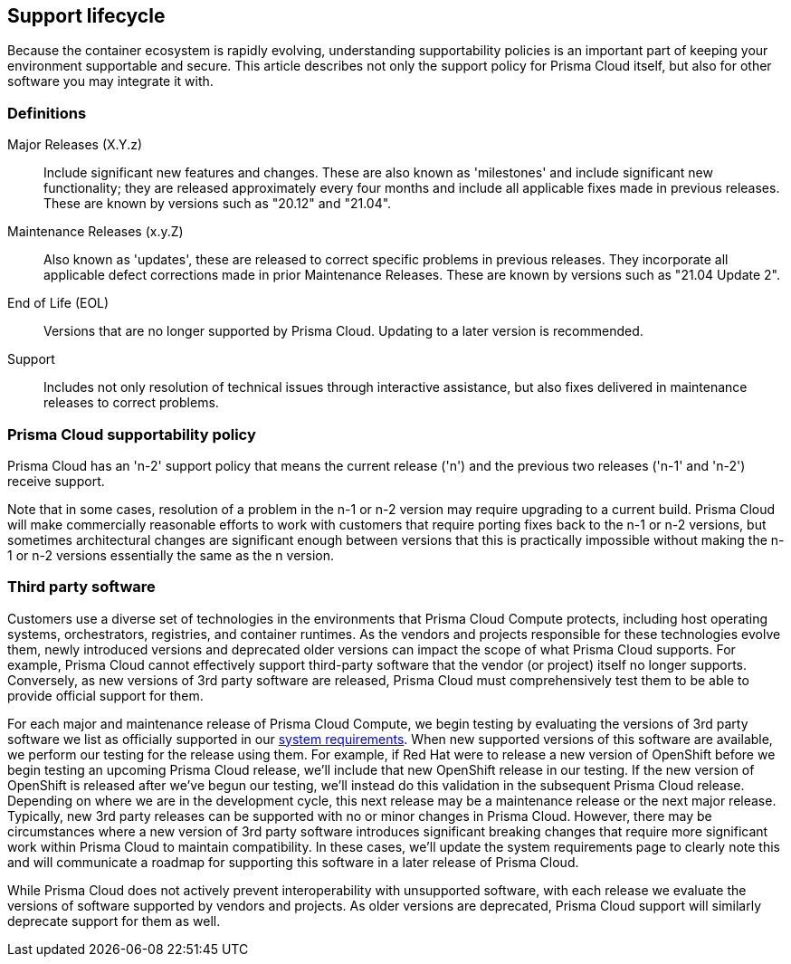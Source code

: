 == Support lifecycle

Because the container ecosystem is rapidly evolving, understanding supportability policies is an important part of keeping your environment supportable and secure.
This article describes not only the support policy for Prisma Cloud itself, but also for other software you may integrate it with.

ifdef::compute_edition[]
You can always find the most up to date information on available releases on the xref:../welcome/releases.adoc[Releases] page.
endif::compute_edition[]

=== Definitions

Major Releases (X.Y.z)::
Include significant new features and changes.
These are also known as 'milestones' and include significant new functionality; they are released approximately every four months and include all applicable fixes made in previous releases.
These are known by versions such as "20.12" and "21.04".

Maintenance Releases (x.y.Z)::
Also known as 'updates', these are released to correct specific problems in previous releases.
They incorporate all applicable defect corrections made in prior Maintenance Releases.
These are known by versions such as "21.04 Update 2".

End of Life (EOL)::
Versions that are no longer supported by Prisma Cloud.
Updating to a later version is recommended.

Support::
Includes not only resolution of technical issues through interactive assistance, but also fixes delivered in maintenance releases to correct problems.


=== Prisma Cloud supportability policy

Prisma Cloud has an 'n-2' support policy that means the current release ('n') and the previous two releases ('n-1' and 'n-2') receive support.

Note that in some cases, resolution of a problem in the n-1 or n-2 version may require upgrading to a current build.
Prisma Cloud will make commercially reasonable efforts to work with customers that require porting fixes back to the n-1 or n-2 versions, but sometimes architectural changes are significant enough between versions that this is practically impossible without making the n-1 or n-2 versions essentially the same as the n version.


=== Third party software

Customers use a diverse set of technologies in the environments that Prisma Cloud Compute protects, including host operating systems, orchestrators, registries, and container runtimes.
As the vendors and projects responsible for these technologies evolve them, newly introduced versions and deprecated older versions can impact the scope of what Prisma Cloud supports.
For example, Prisma Cloud cannot effectively support third-party software that the vendor (or project) itself no longer supports.
Conversely, as new versions of 3rd party software are released, Prisma Cloud must comprehensively test them to be able to provide official support for them.

For each major and maintenance release of Prisma Cloud Compute, we begin testing by evaluating the versions of 3rd party software we list as officially supported in our xref:../install/system_requirements.adoc[system requirements].
When new supported versions of this software are available, we perform our testing for the release using them.
For example, if Red Hat were to release a new version of OpenShift before we begin testing an upcoming Prisma Cloud release, we'll include that new OpenShift release in our testing.
If the new version of OpenShift is released after we've begun our testing, we'll instead do this validation in the subsequent Prisma Cloud release.
Depending on where we are in the development cycle, this next release may be a maintenance release or the next major release.
Typically, new 3rd party releases can be supported with no or minor changes in Prisma Cloud.
However, there may be circumstances where a new version of 3rd party software introduces significant breaking changes that require more significant work within Prisma Cloud to maintain compatibility.
In these cases, we'll update the system requirements page to clearly note this and will communicate a roadmap for supporting this software in a later release of Prisma Cloud.

While Prisma Cloud does not actively prevent interoperability with unsupported software, with each release we evaluate the versions of software supported by vendors and projects.
As older versions are deprecated, Prisma Cloud support will similarly deprecate support for them as well.
